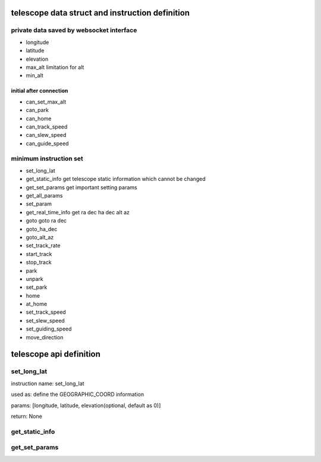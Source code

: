 telescope data struct and instruction definition
=========================================================

private data saved by websocket interface
-------------------------------------------------

* longitude
* latitude
* elevation

* max_alt             limitation for alt
* min_alt

initial after connection
+++++++++++++++++++++++++++++

* can_set_max_alt   
* can_park
* can_home
* can_track_speed
* can_slew_speed
* can_guide_speed

minimum instruction set
----------------------------

* set_long_lat
* get_static_info       get telescope static information which cannot be changed
* get_set_params        get important setting params
* get_all_params
* set_param
* get_real_time_info    get ra dec ha dec alt az
* goto                  goto ra dec
* goto_ha_dec
* goto_alt_az
* set_track_rate
* start_track
* stop_track
* park
* unpark
* set_park
* home
* at_home
* set_track_speed
* set_slew_speed
* set_guiding_speed
* move_direction

telescope api definition
==========================

set_long_lat
-------------

instruction name:    set_long_lat

used as:  define the GEOGRAPHIC_COORD information

params: [longitude, latitude, elevation(optional, default as 0)]

return: None

get_static_info
--------------------------------


get_set_params
-----------------------------------

